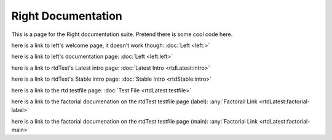 ===================
Right Documentation
===================

This is a page for the Right documentation suite.
Pretend there is some cool code here.

here is a link to left's welcome page, it doesn't work though:
:doc:`Left <left:>`

here is a link to left's documentation page: 
:doc:`Left <left:left>`

here is a link to rtdTest's Latest intro page:
:doc:`Latest Intro <rtdLatest:intro>`

here is a link to rtdTest's Stable intro page:
:doc:`Stable Intro <rtdStable:intro>`

here is a link to the rtd testfile page:
:doc:`Test File <rtdLatest:testfile>`

here is a link to the factorial documenation on the rtdTest testfile page (label):
:any:`Factorail Link <rtdLatest:factorial-label>`

here is a link to the factorial documenation on the rtdTest testfile page (main):
:any:`Factorial Link <rtdLatest:factorial-main>`
